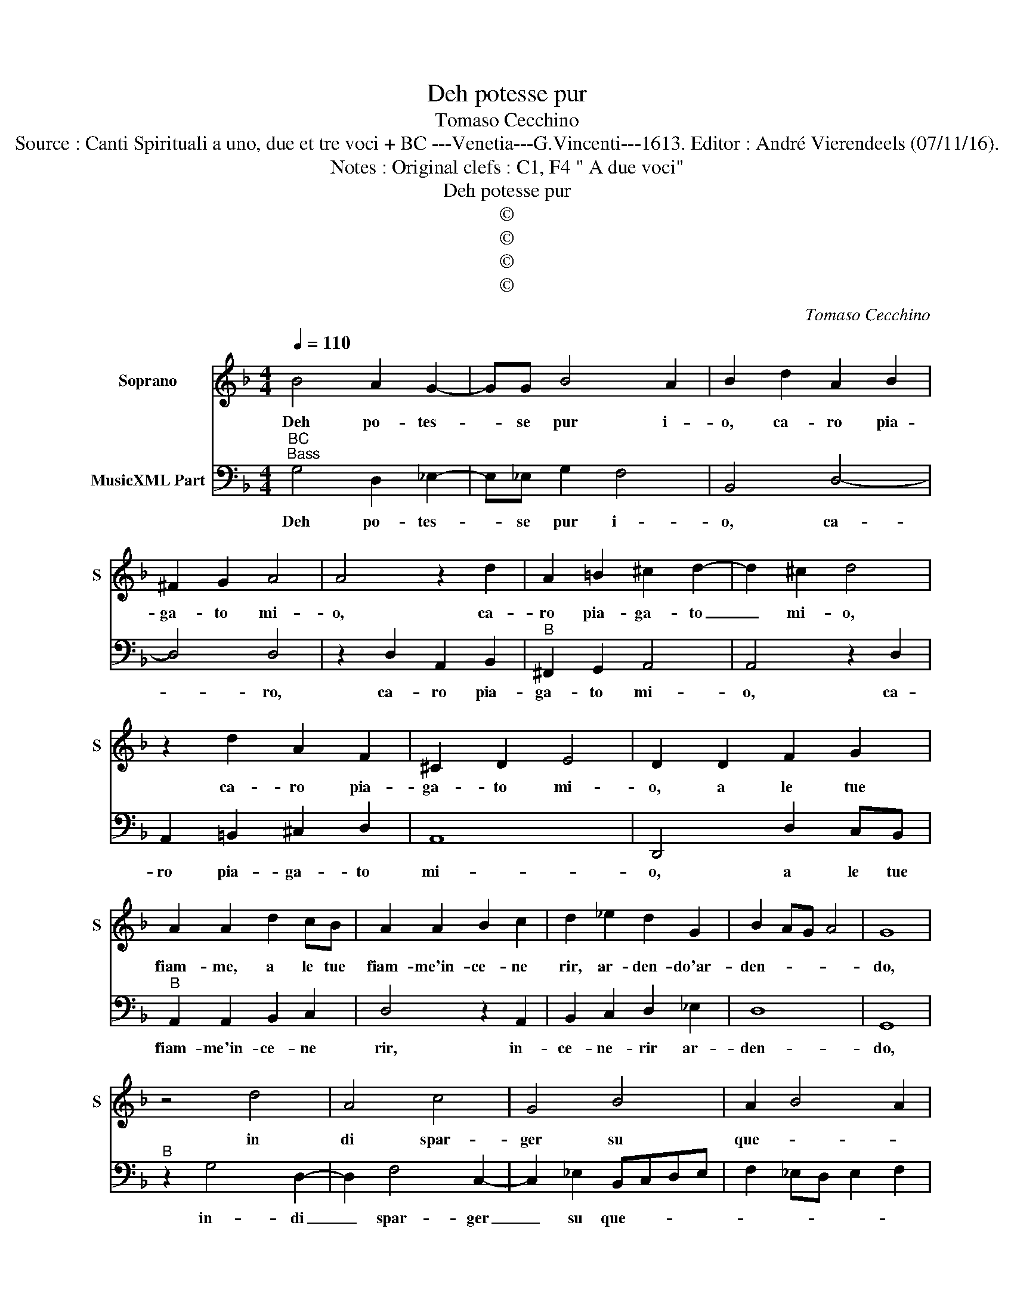 X:1
T:Deh potesse pur
T:Tomaso Cecchino
T:Source : Canti Spirituali a uno, due et tre voci + BC ---Venetia---G.Vincenti---1613. Editor : André Vierendeels (07/11/16).
T:Notes : Original clefs : C1, F4 " A due voci"
T:Deh potesse pur
T:©
T:©
T:©
T:©
C:Tomaso Cecchino
Z:©
%%score 1 2
L:1/8
Q:1/4=110
M:4/4
K:F
V:1 treble nm="Soprano" snm="S"
V:2 bass nm="MusicXML Part"
V:1
 B4 A2 G2- | GG B4 A2 | B2 d2 A2 B2 | ^F2 G2 A4 | A4 z2 d2 | A2 =B2 ^c2 d2- | d2 ^c2 d4 | %7
w: Deh po- tes-|* se pur i-|o, ca- ro pia-|ga- to mi-|o, ca-|ro pia- ga- to|_ mi- o,|
 z2 d2 A2 F2 | ^C2 D2 E4 | D2 D2 F2 G2 | A2 A2 d2 cB | A2 A2 B2 c2 | d2 _e2 d2 G2 | B2 AG A4 | G8 | %15
w: ca- ro pia-|ga- to mi-|o, a le tue|fiam- me, a le tue|fiam- me'in- ce- ne|rir, ar- den- do'ar-|den- * * *|do,|
 z4 d4 | A4 c4 | G4 B4 | A2 B4 A2 | B2 FG AB cB/A/ | GABc d4 | c2 d3 c B2 | _e4 d2 A2- | %23
w: in|di spar-|ger su|que- * *|sti par- * * * * * *||ger, spar- ger su|que- sti ca-|
 A2 d3 c B2- | BA G4 ^F2 | G8 | z8 | G8- | G4 c4- | c4 =B4 | c4 A4 | G8 | c4 A4- | A4 =B4 | %34
w: * rat- te- ri|_ fu- ne- *|sti,||il|_ me|_ sto-|ce- ner|mio|di pol-|* ve'in|
 c3 B AG A2 | G2 G2 ^F2 G2 | A2 GF E2 F2 | G4 F4 | z2 A2 c4 | z2 B2 cBAG | F2 B2 A2 G2 | ^F4 F4 | %42
w: ve- * * * *|ce, che non si|puo- * * * ne|le- ce,|pa- gar,|pa- gar _ _ _|_ do- no di|san- gue,|
 z2 d2 _edcB | A2 B2 A4 | A4 c2 =B2 | d6 ^FG | A4 G4- | G8 |] %48
w: in al- * * *|* tra sor-|te, che con|cam- bio di|mor- te!|_|
V:2
"^BC""^Bass" G,4 D,2 _E,2- | E,_E, G,2 F,4 | B,,4 D,4- | D,4 D,4 | z2 D,2 A,,2 B,,2 | %5
w: Deh po- tes-|* se pur i-|o, ca-|* ro,|ca- ro pia-|
"^B" ^F,,2 G,,2 A,,4 | A,,4 z2 D,2 | A,,2 =B,,2 ^C,2 D,2 | A,,8 | D,,4 D,2 C,B,, | %10
w: ga- to mi-|o, ca-|ro pia- ga- to|mi-|o, a le tue|
"^B" A,,2 A,,2 B,,2 C,2 | D,4 z2 A,,2 | B,,2 C,2 D,2 _E,2 | D,8 | G,,8 |"^B" z2 G,4 D,2- | %16
w: fiam- me'in- ce- ne|rir, in-|ce- ne- rir ar-|den-|do,|in- di|
 D,2 F,4 C,2- | C,2 _E,2 B,,C,D,E, | F,2 _E,D, E,2 F,2 | B,,4 F,,G,,A,,B,, | %20
w: _ spar- ger|_ su que- * * *||sti spar- * * *|
"^B" C,2 G,,A,, B,,C,D,E, | F,2 D,4 _E,2 | C,4 B,,2 D,2 | D,3 E, ^F,2 G,2 | _E,4 D,4 | %25
w: |* ger su|sue- sti ca-|rat- te- ri fu-|ne- sti|
"^B" z4 G,,4- | G,,4 C,4- | C,4 =B,,4 | C,4 A,,4 | G,,8 | A,,4 C,4- | C,4 =B,,4 | %32
w: il|_ me-|* sto|ce- ner|mio|di pol-|* ve'in|
"^B" A,,3 G,, F,,2 F,2- | F,E,D,C, D,4 | C,4 D,4 | =B,,2 C,2 D,2 C,B,, | A,,2 B,,2 C,4- | C,4 F,4 | %38
w: ve- * * *||ce, che|non fi puo- * *|* ne le-|* ce,|
"^B" F,,8 | G,,4 A,,4 | B,,4 C,4 | D,8 | =B,,4 C,2 C,2 |"^B" D,4 D,4 | F,4 E,2 G,2- | %45
w: par-|gar do-|no di|san-|gue'in al- tra|sor- te,|che con cam-|
 G,2 =B,,C, D,4- | D,4 G,,4- | G,,8 |] %48
w: * bio di mor-|* te!|_|

